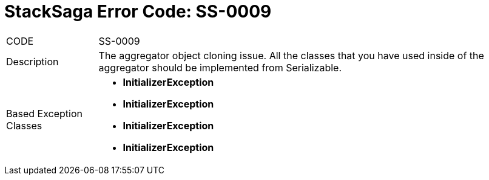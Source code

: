 = StackSaga Error Code: *SS-0009*

[horizontal]
CODE:: SS-0009
Description:: The aggregator object cloning issue. All the classes that you have used inside of the aggregator should be implemented from Serializable.
Based Exception Classes::
* *InitializerException*
* *InitializerException*
* *InitializerException*
* *InitializerException*

